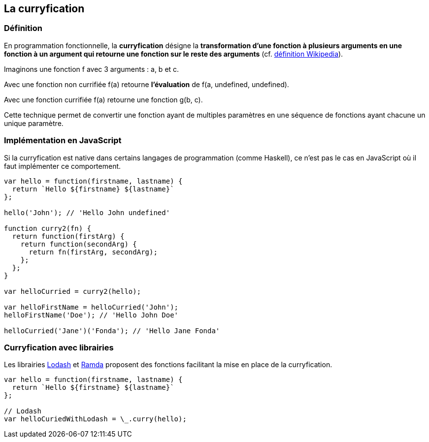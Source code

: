 == La curryfication

<<<

=== Définition

En programmation fonctionnelle, la *curryfication* désigne la *transformation d'une fonction à plusieurs arguments en une fonction à un argument qui retourne une fonction sur le reste des arguments* (cf. https://fr.wikipedia.org/wiki/Programmation_fonctionnelle[définition Wikipedia]).

Imaginons une fonction f avec 3 arguments : a, b et c.

Avec une fonction non currifiée +f(a)+ retourne *l'évaluation* de +f(a, undefined, undefined)+.

Avec une fonction currifiée +f(a)+ retourne une fonction +g(b, c)+.

Cette technique permet de convertir une fonction ayant de multiples paramètres en une séquence de fonctions ayant chacune un unique paramètre.

<<<

=== Implémentation en JavaScript

Si la curryfication est native dans certains langages de programmation (comme Haskell), ce n'est pas le cas en JavaScript où il faut implémenter ce comportement.

```js

var hello = function(firstname, lastname) {
  return `Hello ${firstname} ${lastname}`
};

hello('John'); // 'Hello John undefined'

function curry2(fn) {
  return function(firstArg) {
    return function(secondArg) {
      return fn(firstArg, secondArg);
    };
  };
}

var helloCurried = curry2(hello);

var helloFirstName = helloCurried('John');
helloFirstName('Doe'); // 'Hello John Doe'

helloCurried('Jane')('Fonda'); // 'Hello Jane Fonda'

```

<<<

=== Curryfication avec librairies

Les librairies https://lodash.com/[Lodash] et http://ramdajs.com/[Ramda] proposent des fonctions facilitant la mise en place de la curryfication.

```js

var hello = function(firstname, lastname) {
  return `Hello ${firstname} ${lastname}`
};

// Lodash
var helloCuriedWithLodash = \_.curry(hello);

```
